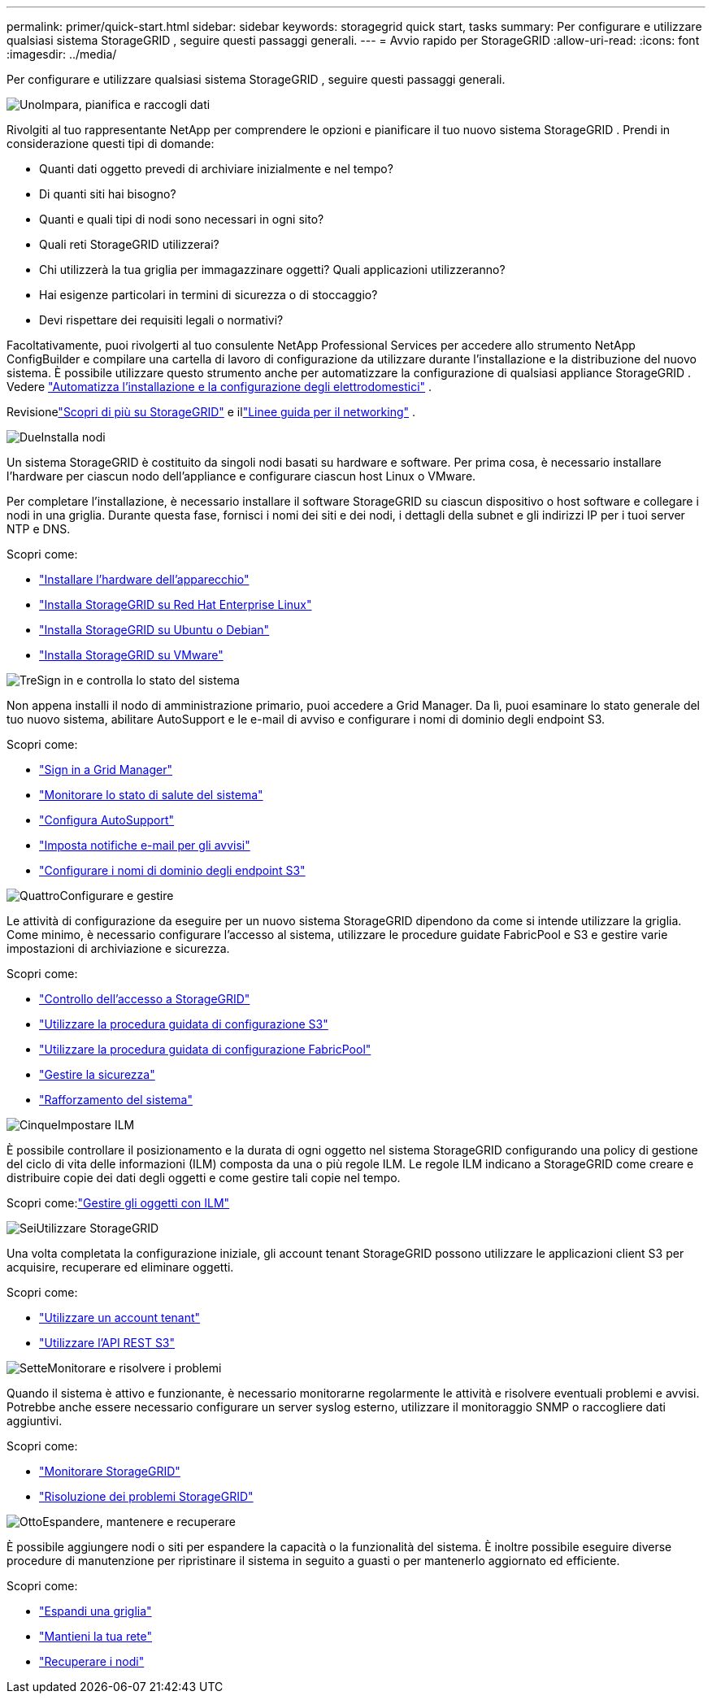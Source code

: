 ---
permalink: primer/quick-start.html 
sidebar: sidebar 
keywords: storagegrid quick start, tasks 
summary: Per configurare e utilizzare qualsiasi sistema StorageGRID , seguire questi passaggi generali. 
---
= Avvio rapido per StorageGRID
:allow-uri-read: 
:icons: font
:imagesdir: ../media/


[role="lead"]
Per configurare e utilizzare qualsiasi sistema StorageGRID , seguire questi passaggi generali.

.image:https://raw.githubusercontent.com/NetAppDocs/common/main/media/number-1.png["Uno"]Impara, pianifica e raccogli dati
[role="quick-margin-para"]
Rivolgiti al tuo rappresentante NetApp per comprendere le opzioni e pianificare il tuo nuovo sistema StorageGRID .  Prendi in considerazione questi tipi di domande:

[role="quick-margin-list"]
* Quanti dati oggetto prevedi di archiviare inizialmente e nel tempo?
* Di quanti siti hai bisogno?
* Quanti e quali tipi di nodi sono necessari in ogni sito?
* Quali reti StorageGRID utilizzerai?
* Chi utilizzerà la tua griglia per immagazzinare oggetti?  Quali applicazioni utilizzeranno?
* Hai esigenze particolari in termini di sicurezza o di stoccaggio?
* Devi rispettare dei requisiti legali o normativi?


[role="quick-margin-para"]
Facoltativamente, puoi rivolgerti al tuo consulente NetApp Professional Services per accedere allo strumento NetApp ConfigBuilder e compilare una cartella di lavoro di configurazione da utilizzare durante l'installazione e la distribuzione del nuovo sistema.  È possibile utilizzare questo strumento anche per automatizzare la configurazione di qualsiasi appliance StorageGRID . Vedere https://docs.netapp.com/us-en/storagegrid-appliances/installconfig/automating-appliance-installation-and-configuration.html["Automatizza l'installazione e la configurazione degli elettrodomestici"^] .

[role="quick-margin-para"]
Revisionelink:index.html["Scopri di più su StorageGRID"] e illink:../network/index.html["Linee guida per il networking"] .

.image:https://raw.githubusercontent.com/NetAppDocs/common/main/media/number-2.png["Due"]Installa nodi
[role="quick-margin-para"]
Un sistema StorageGRID è costituito da singoli nodi basati su hardware e software.  Per prima cosa, è necessario installare l'hardware per ciascun nodo dell'appliance e configurare ciascun host Linux o VMware.

[role="quick-margin-para"]
Per completare l'installazione, è necessario installare il software StorageGRID su ciascun dispositivo o host software e collegare i nodi in una griglia.  Durante questa fase, fornisci i nomi dei siti e dei nodi, i dettagli della subnet e gli indirizzi IP per i tuoi server NTP e DNS.

[role="quick-margin-para"]
Scopri come:

[role="quick-margin-list"]
* https://docs.netapp.com/us-en/storagegrid-appliances/installconfig/index.html["Installare l'hardware dell'apparecchio"^]
* link:../rhel/index.html["Installa StorageGRID su Red Hat Enterprise Linux"]
* link:../ubuntu/index.html["Installa StorageGRID su Ubuntu o Debian"]
* link:../vmware/index.html["Installa StorageGRID su VMware"]


.image:https://raw.githubusercontent.com/NetAppDocs/common/main/media/number-3.png["Tre"]Sign in e controlla lo stato del sistema
[role="quick-margin-para"]
Non appena installi il nodo di amministrazione primario, puoi accedere a Grid Manager. Da lì, puoi esaminare lo stato generale del tuo nuovo sistema, abilitare AutoSupport e le e-mail di avviso e configurare i nomi di dominio degli endpoint S3.

[role="quick-margin-para"]
Scopri come:

[role="quick-margin-list"]
* link:../admin/signing-in-to-grid-manager.html["Sign in a Grid Manager"]
* link:../monitor/monitoring-system-health.html["Monitorare lo stato di salute del sistema"]
* link:../admin/configure-autosupport-grid-manager.html["Configura AutoSupport"]
* link:../monitor/email-alert-notifications.html["Imposta notifiche e-mail per gli avvisi"]
* link:../admin/configuring-s3-api-endpoint-domain-names.html["Configurare i nomi di dominio degli endpoint S3"]


.image:https://raw.githubusercontent.com/NetAppDocs/common/main/media/number-4.png["Quattro"]Configurare e gestire
[role="quick-margin-para"]
Le attività di configurazione da eseguire per un nuovo sistema StorageGRID dipendono da come si intende utilizzare la griglia.  Come minimo, è necessario configurare l'accesso al sistema, utilizzare le procedure guidate FabricPool e S3 e gestire varie impostazioni di archiviazione e sicurezza.

[role="quick-margin-para"]
Scopri come:

[role="quick-margin-list"]
* link:../admin/controlling-storagegrid-access.html["Controllo dell'accesso a StorageGRID"]
* link:../admin/use-s3-setup-wizard.html["Utilizzare la procedura guidata di configurazione S3"]
* link:../fabricpool/use-fabricpool-setup-wizard.html["Utilizzare la procedura guidata di configurazione FabricPool"]
* link:../admin/manage-security.html["Gestire la sicurezza"]
* link:../harden/index.html["Rafforzamento del sistema"]


.image:https://raw.githubusercontent.com/NetAppDocs/common/main/media/number-5.png["Cinque"]Impostare ILM
[role="quick-margin-para"]
È possibile controllare il posizionamento e la durata di ogni oggetto nel sistema StorageGRID configurando una policy di gestione del ciclo di vita delle informazioni (ILM) composta da una o più regole ILM.  Le regole ILM indicano a StorageGRID come creare e distribuire copie dei dati degli oggetti e come gestire tali copie nel tempo.

[role="quick-margin-para"]
Scopri come:link:../ilm/index.html["Gestire gli oggetti con ILM"]

.image:https://raw.githubusercontent.com/NetAppDocs/common/main/media/number-6.png["Sei"]Utilizzare StorageGRID
[role="quick-margin-para"]
Una volta completata la configurazione iniziale, gli account tenant StorageGRID possono utilizzare le applicazioni client S3 per acquisire, recuperare ed eliminare oggetti.

[role="quick-margin-para"]
Scopri come:

[role="quick-margin-list"]
* link:../tenant/index.html["Utilizzare un account tenant"]
* link:../s3/index.html["Utilizzare l'API REST S3"]


.image:https://raw.githubusercontent.com/NetAppDocs/common/main/media/number-7.png["Sette"]Monitorare e risolvere i problemi
[role="quick-margin-para"]
Quando il sistema è attivo e funzionante, è necessario monitorarne regolarmente le attività e risolvere eventuali problemi e avvisi.  Potrebbe anche essere necessario configurare un server syslog esterno, utilizzare il monitoraggio SNMP o raccogliere dati aggiuntivi.

[role="quick-margin-para"]
Scopri come:

[role="quick-margin-list"]
* link:../monitor/index.html["Monitorare StorageGRID"]
* link:../troubleshoot/index.html["Risoluzione dei problemi StorageGRID"]


.image:https://raw.githubusercontent.com/NetAppDocs/common/main/media/number-8.png["Otto"]Espandere, mantenere e recuperare
[role="quick-margin-para"]
È possibile aggiungere nodi o siti per espandere la capacità o la funzionalità del sistema.  È inoltre possibile eseguire diverse procedure di manutenzione per ripristinare il sistema in seguito a guasti o per mantenerlo aggiornato ed efficiente.

[role="quick-margin-para"]
Scopri come:

[role="quick-margin-list"]
* link:../landing-expand/index.html["Espandi una griglia"]
* link:../landing-maintain/index.html["Mantieni la tua rete"]
* link:../maintain/warnings-and-considerations-for-grid-node-recovery.html["Recuperare i nodi"]

